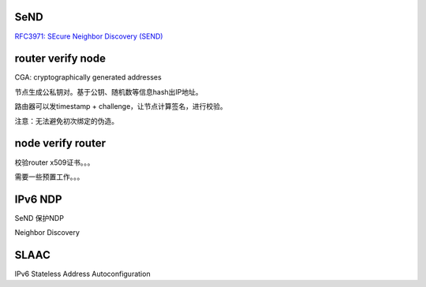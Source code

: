 SeND
========

`RFC3971: SEcure Neighbor Discovery (SEND) <https://tools.ietf.org/html/rfc3971>`_

router verify node
======================================

CGA: cryptographically generated addresses

节点生成公私钥对。基于公钥、随机数等信息hash出IP地址。

路由器可以发timestamp + challenge，让节点计算签名，进行校验。

注意：无法避免初次绑定的伪造。


node verify router
======================================

校验router x509证书。。。

需要一些预置工作。。。

IPv6 NDP
======================================

SeND 保护NDP

Neighbor Discovery

SLAAC
======================================

IPv6 Stateless Address Autoconfiguration

